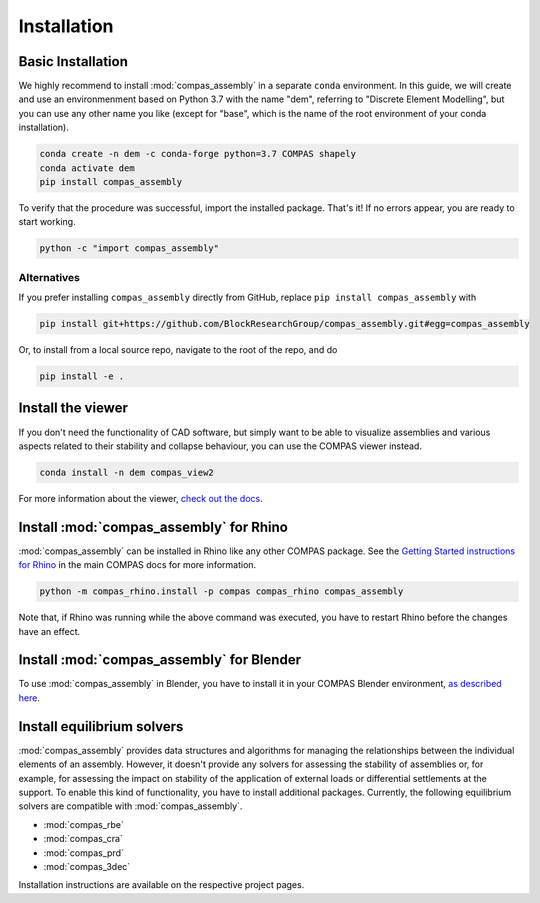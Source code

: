 ********************************************************************************
Installation
********************************************************************************

Basic Installation
==================

We highly recommend to install :mod:`compas_assembly` in a
separate ``conda`` environment. In this guide, we will create and use an
environmenment based on Python 3.7 with the name "dem", referring to
"Discrete Element Modelling", but you can use any other name you like
(except for "base", which is the name of the root environment of your conda
installation).

.. code-block:: bash

    conda create -n dem -c conda-forge python=3.7 COMPAS shapely
    conda activate dem
    pip install compas_assembly

To verify that the procedure was successful, import the installed package.
That's it! If no errors appear, you are ready to start working.

.. code-block:: python

    python -c "import compas_assembly"

Alternatives
------------

If you prefer installing ``compas_assembly`` directly from GitHub, replace ``pip install compas_assembly`` with

.. code-block:: bash

    pip install git+https://github.com/BlockResearchGroup/compas_assembly.git#egg=compas_assembly

Or, to install from a local source repo, navigate to the root of the repo, and do

.. code-block:: bash

    pip install -e .


Install the viewer
==================

If you don't need the functionality of CAD software,
but simply want to be able to visualize assemblies and various aspects related to their stability and collapse behaviour,
you can use the COMPAS viewer instead.

.. code-block:: bash

    conda install -n dem compas_view2

For more information about the viewer, `check out the docs <https://compas.dev/compas_view2/latest/index.html>`_.


Install :mod:`compas_assembly` for Rhino
==========================================

:mod:`compas_assembly` can be installed in Rhino like any other COMPAS package.
See the `Getting Started instructions for Rhino <https://compas.dev/compas/latest/gettingstarted/rhino.html>`_ in the main COMPAS docs for more information.

.. code-block:: bash

    python -m compas_rhino.install -p compas compas_rhino compas_assembly

Note that, if Rhino was running while the above command was executed, you have to restart Rhino before the changes have an effect.


Install :mod:`compas_assembly` for Blender
==========================================

To use :mod:`compas_assembly` in Blender, you have to install it in your COMPAS Blender environment,
`as described here <https://compas.dev/compas/latest/gettingstarted/blender.html>`_.


Install equilibrium solvers
===========================

:mod:`compas_assembly` provides data structures and algorithms for managing the relationships between the individual elements of an assembly.
However, it doesn't provide any solvers for assessing the stability of assemblies or, for example, for assessing the impact on stability of the application
of external loads or differential settlements at the support.
To enable this kind of functionality, you have to install additional packages.
Currently, the following equilibrium solvers are compatible with :mod:`compas_assembly`.

* :mod:`compas_rbe`
* :mod:`compas_cra`
* :mod:`compas_prd`
* :mod:`compas_3dec`

Installation instructions are available on the respective project pages.
